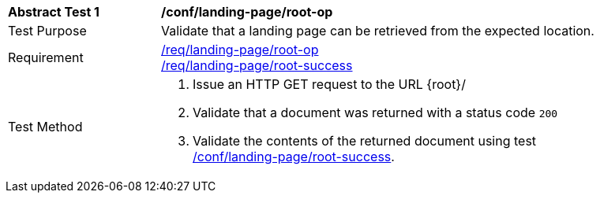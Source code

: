 [[ats_landing-page_root-op]]
[width="90%",cols="2,6a"]
|===
^|*Abstract Test {counter:ats-id}* |*/conf/landing-page/root-op*
^|Test Purpose |Validate that a landing page can be retrieved from the expected location.
^|Requirement |<<req_landing-page_root-op,/req/landing-page/root-op>> +
<<req_landing-page_root-success,/req/landing-page/root-success>>
^|Test Method |. Issue an HTTP GET request to the URL {root}/
. Validate that a document was returned with a status code `200`
. Validate the contents of the returned document using test <<ats_landing-page_root-success,/conf/landing-page/root-success>>.
|===
